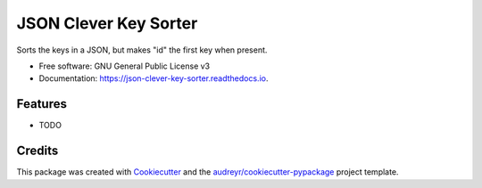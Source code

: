 ======================
JSON Clever Key Sorter
======================


.. image:: https://img.shields.io/pypi/v/json_clever_key_sorter.svg
        :target: https://pypi.python.org/pypi/json_clever_key_sorter

.. image:: https://img.shields.io/travis/rbanffy/json_clever_key_sorter.svg
        :target: https://travis-ci.org/rbanffy/json_clever_key_sorter

.. image:: https://readthedocs.org/projects/json-clever-key-sorter/badge/?version=latest
        :target: https://json-clever-key-sorter.readthedocs.io/en/latest/?badge=latest
        :alt: Documentation Status


.. image:: https://pyup.io/repos/github/rbanffy/json_clever_key_sorter/shield.svg
     :target: https://pyup.io/repos/github/rbanffy/json_clever_key_sorter/
     :alt: Updates



Sorts the keys in a JSON, but makes "id" the first key when present.


* Free software: GNU General Public License v3
* Documentation: https://json-clever-key-sorter.readthedocs.io.


Features
--------

* TODO

Credits
-------

This package was created with Cookiecutter_ and the `audreyr/cookiecutter-pypackage`_ project template.

.. _Cookiecutter: https://github.com/audreyr/cookiecutter
.. _`audreyr/cookiecutter-pypackage`: https://github.com/audreyr/cookiecutter-pypackage
